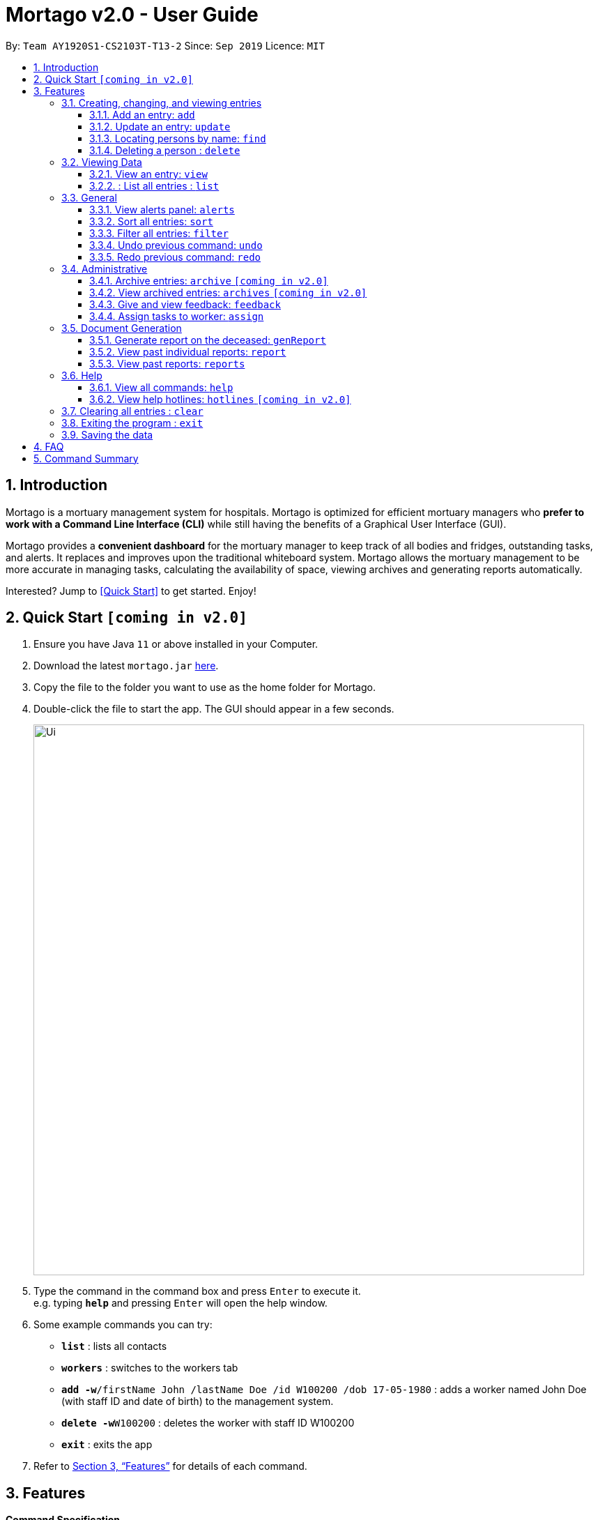 = Mortago v2.0 - User Guide
:site-section: UserGuide
:toc:
:toc-title:
:toc-placement: preamble
:sectnums:
:imagesDir: images
:stylesDir: stylesheets
:xrefstyle: full
:toc:
:toclevels: 3
:experimental:
ifdef::env-github[]
:tip-caption: :bulb:
:note-caption: :information_source:
endif::[]
:repoURL: https://github.com/AY1920S1-CS2103T-T13-2/main

By: `Team  AY1920S1-CS2103T-T13-2`      Since: `Sep 2019`      Licence: `MIT`

== Introduction

Mortago is a mortuary management system for hospitals. Mortago is optimized for efficient mortuary managers who *prefer
to work with a Command Line Interface (CLI)* while still having the benefits of a Graphical User Interface (GUI).

Mortago provides a *convenient dashboard* for the mortuary manager to keep track of all bodies and fridges, outstanding
tasks, and alerts. It replaces and improves upon the traditional whiteboard system. Mortago allows the mortuary management to be more accurate in managing tasks, calculating the availability of space, viewing archives and generating reports automatically.

Interested? Jump to <<Quick Start>> to get started. Enjoy!

== Quick Start `[coming in v2.0]`

.  Ensure you have Java `11` or above installed in your Computer.
.  Download the latest `mortago.jar` link:{repoURL}/releases[here].
.  Copy the file to the folder you want to use as the home folder for Mortago.
.  Double-click the file to start the app. The GUI should appear in a few seconds.
+
image::Ui.png[width="790"]
+
.  Type the command in the command box and press kbd:[Enter] to execute it. +
e.g. typing *`help`* and pressing kbd:[Enter] will open the help window.
.  Some example commands you can try:


* *`list`* : lists all contacts
* *`workers`* : switches to the workers tab
* **`add -w`**`/firstName John /lastName Doe /id W100200 /dob 17-05-1980` :
adds a worker named John Doe (with staff ID and date of birth) to the management system.
* **`delete -w`**`W100200` : deletes the worker with staff ID W100200
* *`exit`* : exits the app

.  Refer to <<Features>> for details of each command.

[[Features]]
== Features

====
*Command Specification*

* Words in [green-background]#green highlights# are the parameters to be supplied by you
    ** e.g. in fridge [gray-background]#status#, [gray-background]#status# should be replaced with the status of the fridge, such as ‘vacant’ or ‘full’.
* Words in parentheses are optional.
    ** e.g. update -b /id B00000001 (/religion [gray-background]#religion#] (/status [gray-background]#status#) can be used as either of these:
        *** update -b /id B00000001 /religion Buddhist
        *** update -b /id B00000001 /religion Buddhist /status released
* Parameters (in parentheses) can be given in any order.
    ** e.g. These both result in the same command
        *** update -b /id B00000001 /religion Buddhist /status released
        *** Update -b /id B00000001 /status released /religion Buddhist


* Commands that require [gray-background]#/attributeName# must be supplied with the respective name of the attribute which belong to the worker, fridge, or body.
The types of attributes for each entry can be found in <<Section 3.1.1>>

|===

| :bulb: What are attributes?
| Attributes are properties of a body, fridge or worker that are supplied by you when creating a body, fridge, or worker entry.
    +
    e.g. `firstName` is an attribute for both body and worker entries.


|===

* Commands with fields tagged with `...` must be supplied at least one argument.
    ** `filter (/attributeName attributeValue)...`
    ** `filter /firstName John` and `filter /sex F` are valid commands.


* Some commands require a -flag while some are optional. List of flags: #to be updated#
    ** -b: to indicate a `body` entry
    ** -w: to indicate a `worker` entry
    ** -f: to indicate a `fridge` entry
    ** -v: view the verbose description of all commands and their flags.



* Commands that require -id must follow the following specification:
    ** `body` entries: `B\\####\####`
    ** `worker` entries: `W\\#####`
    **  `fridge` entries: `F##`

====

=== Creating, changing, and viewing entries

==== Add an entry: `add`

Add a body, worker or fridge +
Format:
|===

| Purpose | Command

| Add a new worker

a|
[source,java]
add -w
/id workerId
/firstName firstName
(/middleName middleName )
/lastName lastName
/phoneNo phoneNumber
/sex  sex
/dob dateOfBirth
/dateJoined dateJoined
/designation designation
/status employmentStatus

---

| Add a new body
a|
[source,java]
add -b
/id bodyNumber
/firstName firstName
(/middleName middleName )
/lastName lastName
/sex  sex
/dob DateOfBirth
/dod DateOfDeath (HH:MM)
/doa DateOfAdmission (HH:MM)
/status status
/nric nricNumber
/religion religion
/nameNOK nameOfNextOfKin
/relationship Relationship
/phoneNOK phoneNOK
/cod causeOfDeath
/details details
/organsForDonation organsForDonation
/fridgeId fridge

---
| Add a new fridge
a|
[source,java]
add -f
/id fridgeNumber

[TIP]
Default status: Unoccupied

|===

Example:

|===

| Command | Expected Output

a|
[source,java]
add -w
/id W00001
/firstName John
/lastName Doe
/phoneNo 87654321
/sex M
/dateJoined 18/08/2019
/designation Autopsy Technician

---

| Worker added

a|
[source,java]
add -b
/id B00000002
/firstName Mary
/lastName Smith
/sex F
/dob 12/12/1984
/dod 12/08/2019 2358
/doa 13/08/2019 0200
/status contactedNOK
/nric S8456372C
/religion Catholic
/nameNOK Jack Smith
/relationship Husband
/phoneNOK 83462756
/cod Car Accident
/details Heavy bleeding and head injury
/organsForDonation NIL
/fridgeId 2

---
| Body added

a|
[source,java]
add -f
/id F13


| Fridge added

|===

==== Update an entry: `update`

Update the status of each worker, body or fridge

Format: `update -flag /id id /attributeName attributeValue`

Example:

|===

| Command | Expected Output

|
`update -w /id W00001 /designation Senior Autopsy Technician`

| Status of worker 1 changed

| `update -b /id B00000001 /organsForDonation heart`

| Organs listed for donation for body 1 changed

| `update -f /id 01 /status occupied`

| Status of fridge 1 changed
|===

==== Locating persons by name: `find`

Finds persons whose names contain any of the given keywords. +
Format: `find KEYWORD [MORE_KEYWORDS]`

****
* The search is case insensitive. e.g `hans` will match `Hans`
* The order of the keywords does not matter. e.g. `Hans Bo` will match `Bo Hans`
* Only the name is searched.
* Only full words will be matched e.g. `Han` will not match `Hans`
* Persons matching at least one keyword will be returned (i.e. `OR` search). e.g. `Hans Bo` will return `Hans Gruber`, `Bo Yang`
****

Examples:

* `find John` +
Returns `john` and `John Doe`
* `find Betsy Tim John` +
Returns any person having names `Betsy`, `Tim`, or `John`

// tag::delete[]
==== Deleting a person : `delete`

Delete a body, worker or fridge entry, indicated by its id number. +
Format: `delete -flag  id`


****
* Deletes the body, worker or fridge entry with the specified identification number.
* The identification number must be in the format `BXXXXXXXX`, `WXXXXX`, or `FXX` for a
body, worker or fridge entry respectively.
X represents any digit.
****

Examples:

* `delete -w W00001` +
The first worker listed in the list of workers will be deleted.

// end::delete[]
=== Viewing Data
====  View an entry: `view`
View a single entry of a body, worker, fridge.

Format: `view -flag /id id`

|===
| Flags | Usage
| -b | View the body with the given ID.
| -w | View the worker with the given ID.
| -f | View the fridge with the given ID.
|===

Example: `view -b /id B00000091` +
View a body with the ID B00000091.

====  : List all entries : `list`
List all entries of bodies, workers, or fridges.

Format: `list -flag`

|===
| Flags | Usage
| -b | View all bodies.
| -w | View all workers.
| -f | View all fridges.
|===

Example: `list -b` +
Lists all bodies currently in Mortago.

=== General
==== View alerts panel: `alerts`
View all alerts. Alerts are automatically generated by Mortago.
Alerts are made when
bodies are unclaimed 24 hours after the date and time of death.

Format: `alerts`

==== Sort all entries: `sort`
Sort all displayed entries according to a given order.
Types of ordering can be found below:

* `name`: entries are sorted by alphabetical order of their names
* `id`: entries are sorted by their id number, in ascending or descending order
* `status`: entries are sorted by their statuses
* `sort` will only be valid when the entries of interest are in view.

Format: `sort /order order (/idOrder idOrder)`

Example:

* `sort /order status` +
All entries will be sorted and grouped according to their statuses.
* `sort /order id /idOrder ascending` +
All entries will be sorted according to their id number in ascending order.

==== Filter all entries: `filter`
Filter all entries according to the given keyword in any of an entry’s attribute. All entries with matching keyword will be displayed. Keyword is case-insensitive.

Please refer to <<Section 3.1.1>> for the different fields available to be filtered.

Format: `filter (/attributeName attributeValue)...`

Example:
`filter /firstName John`
All entries with `John` in its `firstName` attribute will be displayed.

==== Undo previous command: `undo`
Undo the last executed command.

[TIP]
Only commands that change Mortago's data will be undone.

Format: `undo`

Example:

* The last executed command was `list`. The second last executed command was `add`.
    ** When `undo` is executed, it undos `add` because `list` does not change any data.

==== Redo previous command: `redo`
Redo the last undone command.

Format: `redo`


=== Administrative
==== Archive entries: `archive` `[coming in v2.0]`
Archive old or irrelevant entries. One entry can be archived at a time, or all entries of a certain specification can be archived at once.

Format:

* `archive -flag /id id`
* `archive -flag /status status`

Example:

* `archive -b /id 2` +
Archives body entry with ID 2
* `archive -w /status inactive` +
Archives all entries of workers who are inactive

==== View archived entries: `archives` `[coming in v2.0]`
Display all archived entries.

Format: `archives -flag`

Example:

* `archives -b` +
Display of all archived body entries, in order of archive date
* `archives -w` +
Display of all archived worker entries, in order of archive date

==== Give and view feedback: `feedback`
Give workers feedback (for the manager’s own reference), and can display a history of all feedback entered.

Format:
`feedback /id staffID /details details`
`feedback`

Example:

* `feedback /id W10010 /details very meticulous` +
Note down feedback for worker with ID N10010 with custom details
* `feedback` +
Display of all feedback entered

==== Assign tasks to worker: `assign`
Assign a body and task to a worker.

Format: `assign /bodyId bodyId /staffId workerId /task taskDescription`

Example:

* `assign /bodyId 2 /staffId 1 /task send blood sample to lab for analysis` +
Assigns worker with staff ID 2 to body with ID 2 with a task description

=== Document Generation
==== Generate report on the deceased: `genReport`
Receive routine reports from the app automatically

Format: `genReport bodyID`

Example:

* `genReport 123` +
Outputs the report for body ID 123

==== View past individual reports: `report`
Receive details of past individual reports.

Format: `report bodyID`

Example:

* `report 1` +
Outputs the past report of body ID 1

==== View past reports: `reports`
Receive a list of past reports.

Format: `reports`

Example: `reports` +
Outputs the list of past reports


=== Help
==== View all commands: `help`
View a summary of all available commands and their flags. Use the `-v` flag to view the detailed description of all commands and their flags.

Format: `help -flag`

Example: `help -v` +
Shows a link to the User Guide.

3.5.b. Get information about a command: `help command`
View the detailed description of the specified command and its flags, if any.

Format: `help command`

Example: `help undo` +
Shows undo command description.


==== View help hotlines: `hotlines` `[coming in v2.0]`
View emergency help hotlines.

Format: `hotlines`

Example: `hotlines` +
Lists emergency help hotlines.

=== Clearing all entries : `clear`

Clears all entries from the address book. +
Format: `clear`

=== Exiting the program : `exit`

Exits the program. +
Format: `exit`

=== Saving the data

Address book data are saved in the hard disk automatically after any command that changes the data. +
There is no need to save manually.

== FAQ

*Q*: How do I transfer my data to another Computer? +
*A*: Install the app in the other computer and overwrite the empty data file it creates with the file that contains your Mortago data.

== Command Summary
* *Add* an entry: `add`<<3.1.1>>
    ** Add a new worker, body, or fridge with the
`add -flag /id id  /attributeName attributeValue`
* *Update* an entry: `update` <<3.1.2.>>
Update the status of each worker, body, or fridge with the `update -flag /id id /attributeName attributeValue`
* *Delete* an entry: `delete`(3.1.c.)
Delete a body, worker or fridge entry, indicated by its id number.
Format: `delete -flag id`
View a single entry: `view` (3.1.d.)
View a single entry of a body, worker or fridge.
Format: `view -flag /id id`
View the dashboard: `dashboard` (3.1.e.)
View the dashboard which keeps track of all bodies and fridges
Format: `dashboard`
View all fridges: `fridges`(3.1.f.)
View a list of all fridges
Format: `fridges`
View all bodies: `bodies`(3.1.g.)
View a list of all registered bodies
Format: `bodies`
View all workers: `workers` (3.1.h.)
View a list of all workers
View alerts panel: `alerts`(3.2.a.)
View all alerts brought up by the app.
Sort all entries: `sort`(3.2.b.)
Sort all displayed entries according to a given order.
Format: `sort /order order (/idOrder idOrder)`
Filter all entries: `filter`(3.2.c.)
Filter all entries according to the given keyword in any of an entry’s field.
Format: `filter (/field keyword)...`
Undo previous command: `undo`(3.2.d.)
Undo the last executed command.
Format: `undo`
Redo previous command: `redo`(3.2.e.)
Redo the last undone command.
Format: `redo`
Archive entries: `archive`(3.3.a.)
Archive old or irrelevant entries.
Format: `archive -flag /id id`, `archive -flag /status status`
View archived entries: `archives`(3.3.b.)
Display all archived entries.
Format: `archives -flag`
Give and view feedback: `feedback`(3.3.c.)
Give workers feedback and displays a history of all feedback entered.
Format: `feedback /id staffID /notes notes`, feedback`
Assign tasks to worker: `assign`(3.3.d.)
Assign a body and task to a worker.
Format: `assign /bodyId bodyId /staffId workerId /task taskDescription`
Generate report on the deceased: `genReport`(3.4.a.)
Receive routine reports from the app automatically
Format: `genReport bodyID`
View past individual reports: `report`(3.4.b.)
Receive details of past individual reports.
Format: `report bodyID`
View past reports: `reports`(3.4.c.)
Receive a list of past reports.
Format: `reports`
Help summary: `help`(3.5.a.)
Get information about the commands
Format: `help -flag`
Help for a command: `help command`(3.5.b)
Help hotlines: `hotlines` (3.5.c)

* *Clear* : `clear`

* *Find* : `find KEYWORD [MORE_KEYWORDS]` +
e.g. `find James Jake`
* *List* : `list`
